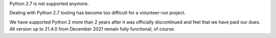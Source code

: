 Python 2.7 is not supported anymore.

Dealing with Python 2.7 tooling has become too difficult for a volunteer-run project.

We have supported Python 2 more than 2 years after it was officially discontinued and feel that we have paid our dues.
All version up to 21.4.0 from December 2021 remain fully functional, of course.
